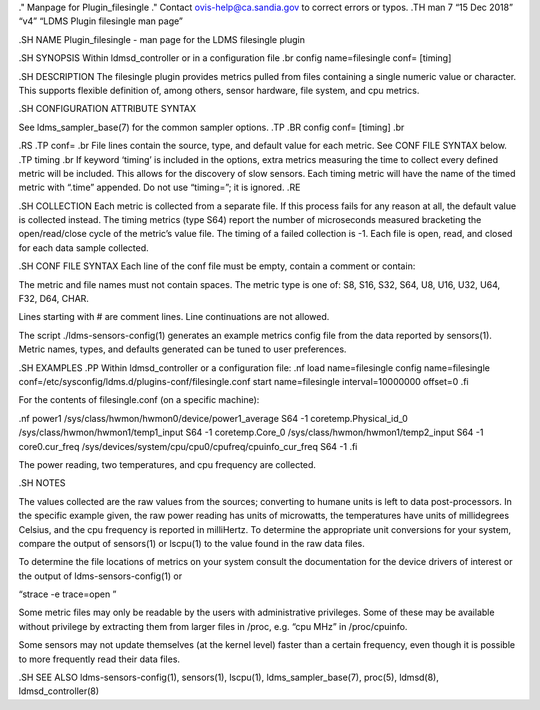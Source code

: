 ." Manpage for Plugin_filesingle ." Contact ovis-help@ca.sandia.gov to
correct errors or typos. .TH man 7 “15 Dec 2018” “v4” “LDMS Plugin
filesingle man page”

.SH NAME Plugin_filesingle - man page for the LDMS filesingle plugin

.SH SYNOPSIS Within ldmsd_controller or in a configuration file .br
config name=filesingle conf= [timing]

.SH DESCRIPTION The filesingle plugin provides metrics pulled from files
containing a single numeric value or character. This supports flexible
definition of, among others, sensor hardware, file system, and cpu
metrics.

.SH CONFIGURATION ATTRIBUTE SYNTAX

See ldms_sampler_base(7) for the common sampler options. .TP .BR config
conf= [timing] .br

.RS .TP conf= .br File lines contain the source, type, and default value
for each metric. See CONF FILE SYNTAX below. .TP timing .br If keyword
‘timing’ is included in the options, extra metrics measuring the time to
collect every defined metric will be included. This allows for the
discovery of slow sensors. Each timing metric will have the name of the
timed metric with “.time” appended. Do not use “timing=”; it is ignored.
.RE

.SH COLLECTION Each metric is collected from a separate file. If this
process fails for any reason at all, the default value is collected
instead. The timing metrics (type S64) report the number of microseconds
measured bracketing the open/read/close cycle of the metric’s value
file. The timing of a failed collection is -1. Each file is open, read,
and closed for each data sample collected.

.SH CONF FILE SYNTAX Each line of the conf file must be empty, contain a
comment or contain:

The metric and file names must not contain spaces. The metric type is
one of: S8, S16, S32, S64, U8, U16, U32, U64, F32, D64, CHAR.

Lines starting with # are comment lines. Line continuations are not
allowed.

The script ./ldms-sensors-config(1) generates an example metrics config
file from the data reported by sensors(1). Metric names, types, and
defaults generated can be tuned to user preferences.

.SH EXAMPLES .PP Within ldmsd_controller or a configuration file: .nf
load name=filesingle config name=filesingle
conf=/etc/sysconfig/ldms.d/plugins-conf/filesingle.conf start
name=filesingle interval=10000000 offset=0 .fi

For the contents of filesingle.conf (on a specific machine):

.nf power1 /sys/class/hwmon/hwmon0/device/power1_average S64 -1
coretemp.Physical_id_0 /sys/class/hwmon/hwmon1/temp1_input S64 -1
coretemp.Core_0 /sys/class/hwmon/hwmon1/temp2_input S64 -1
core0.cur_freq /sys/devices/system/cpu/cpu0/cpufreq/cpuinfo_cur_freq S64
-1 .fi

The power reading, two temperatures, and cpu frequency are collected.

.SH NOTES

The values collected are the raw values from the sources; converting to
humane units is left to data post-processors. In the specific example
given, the raw power reading has units of microwatts, the temperatures
have units of millidegrees Celsius, and the cpu frequency is reported in
milliHertz. To determine the appropriate unit conversions for your
system, compare the output of sensors(1) or lscpu(1) to the value found
in the raw data files.

To determine the file locations of metrics on your system consult the
documentation for the device drivers of interest or the output of
ldms-sensors-config(1) or

“strace -e trace=open ”

Some metric files may only be readable by the users with administrative
privileges. Some of these may be available without privilege by
extracting them from larger files in /proc, e.g. “cpu MHz” in
/proc/cpuinfo.

Some sensors may not update themselves (at the kernel level) faster than
a certain frequency, even though it is possible to more frequently read
their data files.

.SH SEE ALSO ldms-sensors-config(1), sensors(1), lscpu(1),
ldms_sampler_base(7), proc(5), ldmsd(8), ldmsd_controller(8)

